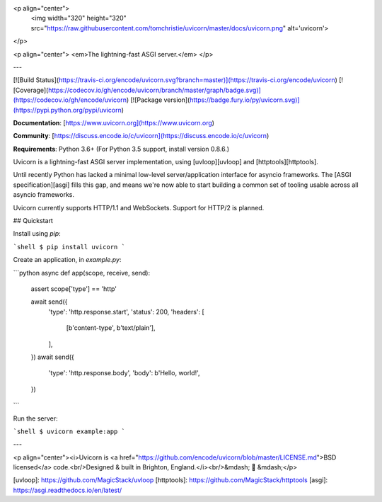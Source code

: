 <p align="center">
  <img width="320" height="320" src="https://raw.githubusercontent.com/tomchristie/uvicorn/master/docs/uvicorn.png" alt='uvicorn'>
</p>

<p align="center">
<em>The lightning-fast ASGI server.</em>
</p>

---

[![Build Status](https://travis-ci.org/encode/uvicorn.svg?branch=master)](https://travis-ci.org/encode/uvicorn)
[![Coverage](https://codecov.io/gh/encode/uvicorn/branch/master/graph/badge.svg)](https://codecov.io/gh/encode/uvicorn)
[![Package version](https://badge.fury.io/py/uvicorn.svg)](https://pypi.python.org/pypi/uvicorn)

**Documentation**: [https://www.uvicorn.org](https://www.uvicorn.org)

**Community**: [https://discuss.encode.io/c/uvicorn](https://discuss.encode.io/c/uvicorn)

**Requirements**: Python 3.6+ (For Python 3.5 support, install version 0.8.6.)

Uvicorn is a lightning-fast ASGI server implementation, using [uvloop][uvloop] and [httptools][httptools].

Until recently Python has lacked a minimal low-level server/application interface for
asyncio frameworks. The [ASGI specification][asgi] fills this gap, and means we're now able to
start building a common set of tooling usable across all asyncio frameworks.

Uvicorn currently supports HTTP/1.1 and WebSockets. Support for HTTP/2 is planned.

## Quickstart

Install using `pip`:

```shell
$ pip install uvicorn
```

Create an application, in `example.py`:

```python
async def app(scope, receive, send):
    assert scope['type'] == 'http'

    await send({
        'type': 'http.response.start',
        'status': 200,
        'headers': [
            [b'content-type', b'text/plain'],
        ],
    })
    await send({
        'type': 'http.response.body',
        'body': b'Hello, world!',
    })
```

Run the server:

```shell
$ uvicorn example:app
```

---

<p align="center"><i>Uvicorn is <a href="https://github.com/encode/uvicorn/blob/master/LICENSE.md">BSD licensed</a> code.<br/>Designed & built in Brighton, England.</i><br/>&mdash; 🦄  &mdash;</p>

[uvloop]: https://github.com/MagicStack/uvloop
[httptools]: https://github.com/MagicStack/httptools
[asgi]: https://asgi.readthedocs.io/en/latest/


